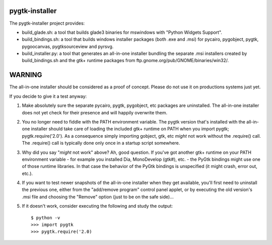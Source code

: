 ===============
pygtk-installer
===============

The pygtk-installer project provides:

- build_glade.sh: a tool that builds glade3 binaries for mswindows with
  "Python Widgets Support".
- build_bindings.sh: a tool that builds windows installer packages (both .exe
  and .msi) for pycairo, pygobject, pygtk, pygoocanvas, pygtksourceview and pyrsvg.
- build_installer.py: a tool that generates an all-in-one installer bundling
  the separate .msi installers created by build_bindings.sh and the gtk+ runtime
  packages from ftp.gnome.org/pub/GNOME/binaries/win32/.

=======
WARNING
=======

The all-in-one installer should be considered as a proof of concept.
Please do not use it on productions systems just yet.

If you decide to give it a test anyway:

#. Make absolutely sure the separate pycairo, pygtk, pygobject, etc
   packages are uninstalled. The all-in-one installer does not yet
   check for their presence and will happily overwrite them.
#. You no longer need to fiddle with the PATH environment variable.
   The pygtk version that's installed with the all-in-one installer
   should take care of loading the included gtk+ runtime on PATH
   when you import pygtk; pygtk.require('2.0'). As a consequence
   simply importing gobject, gtk, etc *might* not work without
   the .require() call. The .require() call is typically done only
   once in a startup script somewhere.
#. Why did you say "*might* not work" above? Ah, good question. If
   you've got another gtk+ runtime on your PATH environment variable - for
   example you installed Dia, MonoDevelop (gtk#), etc. - the PyGtk bindings might
   use one of those runtime libraries. In that case the behavior of the PyGtk
   bindings is unspecified (it might crash, error out, etc.).
#. If you want to test newer snapshots of the all-in-one installer when they
   get available, you'll first need to uninstall the previous one, either from
   the "add/remove program" control panel applet, or by executing the old
   version's .msi file and choosing the "Remove" option (just to be on the safe
   side)...
#. If it doesn't work, consider executing the following and study the
   output::

       $ python -v
       >>> import pygtk
       >>> pygtk.require('2.0)
